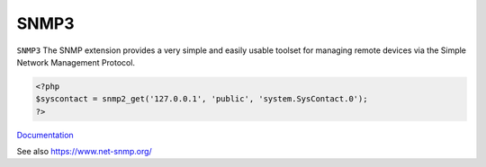 .. _snmp3:
.. meta::
	:description:
		SNMP3: ``SNMP3`` The SNMP extension provides a very simple and easily usable toolset for managing remote devices via the Simple Network Management Protocol.
	:twitter:card: summary_large_image
	:twitter:site: @exakat
	:twitter:title: SNMP3
	:twitter:description: SNMP3: ``SNMP3`` The SNMP extension provides a very simple and easily usable toolset for managing remote devices via the Simple Network Management Protocol
	:twitter:creator: @exakat
	:twitter:image:src: https://php-dictionary.readthedocs.io/en/latest/_static/logo.png
	:og:image: https://php-dictionary.readthedocs.io/en/latest/_static/logo.png
	:og:title: SNMP3
	:og:type: article
	:og:description: ``SNMP3`` The SNMP extension provides a very simple and easily usable toolset for managing remote devices via the Simple Network Management Protocol
	:og:url: https://php-dictionary.readthedocs.io/en/latest/dictionary/snmp3.ini.html
	:og:locale: en
.. raw:: html

	<script type="application/ld+json">{"@context":"https:\/\/schema.org","@graph":[{"@type":"WebPage","@id":"https:\/\/php-dictionary.readthedocs.io\/en\/latest\/tips\/debug_zval_dump.html","url":"https:\/\/php-dictionary.readthedocs.io\/en\/latest\/tips\/debug_zval_dump.html","name":"SNMP3","isPartOf":{"@id":"https:\/\/www.exakat.io\/"},"datePublished":"Fri, 04 Jul 2025 12:53:47 +0000","dateModified":"Fri, 04 Jul 2025 12:53:47 +0000","description":"``SNMP3`` The SNMP extension provides a very simple and easily usable toolset for managing remote devices via the Simple Network Management Protocol","inLanguage":"en-US","potentialAction":[{"@type":"ReadAction","target":["https:\/\/php-dictionary.readthedocs.io\/en\/latest\/dictionary\/SNMP3.html"]}]},{"@type":"WebSite","@id":"https:\/\/www.exakat.io\/","url":"https:\/\/www.exakat.io\/","name":"Exakat","description":"Smart PHP static analysis","inLanguage":"en-US"}]}</script>


SNMP3
-----

``SNMP3`` The SNMP extension provides a very simple and easily usable toolset for managing remote devices via the Simple Network Management Protocol.

.. code-block:: php
   
   <?php
   $syscontact = snmp2_get('127.0.0.1', 'public', 'system.SysContact.0');
   ?>


`Documentation <https://www.php.net/manual/en/book.snmp.php>`__

See also https://www.net-snmp.org/
